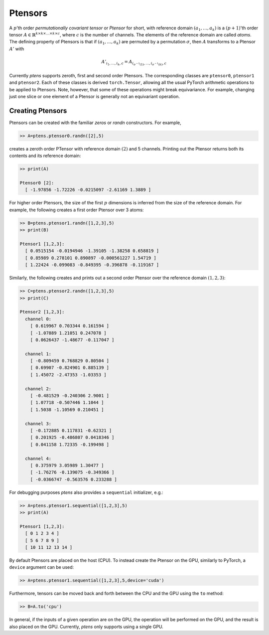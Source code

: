 ********
Ptensors
********

A :math:`p`'th order *permutationally covariant tensor* or *Ptensor* for short, with  
reference domain :math:`(a_1,\ldots,a_k)` is a :math:`(p+1)`'th order tensor 
:math:`A\in\mathbb{R}^{k\times k\times\ldots\times k\times c}`, where :math:`c` is the number 
of channels. The elements of the reference domain are called `atoms`. 
The defining property of Ptensors is that if :math:`(a_1,\ldots,a_k)` are permuted 
by a permutation :math:`\sigma`, then :math:`A` transforms to a Ptensor :math:`A'` with 

.. math::
  A'_{i_1,\ldots,i_k,c}=A_{i_{\sigma^{-1}(1)},\ldots,i_{\sigma^{-1}(k)},c}

Currently `ptens` supports zeroth, first and second order Ptensors. The corresponding classes are  
``ptensor0``, ``ptensor1`` and ``ptensor2``. Each of these classes is derived  
``torch.Tensor``, allowing all the usual PyTorch arithmetic operations to be applied to Ptensors. 
Note, however, that some of these operations might break equivariance. For example, changing 
just one slice or one element of a Ptensor is generally not an equivariant 
operation. 

.. 
  (unless it is a slice corresponding to a 
  given setting of the channel dimension) generally breaks equivariance. 

=================
Creating Ptensors
=================
 
Ptensors can be created with the familiar `zeros` or `randn` constructors. 
For example,

.. code-block:: python

 >> A=ptens.ptensor0.randn([2],5)

creates a zeroth order PTensor with reference domain :math:`(2)` and 5 channels. 
Printing out the Ptensor returns both its contents and its reference domain:

.. code-block:: python

 >> print(A)

 Ptensor0 [2]:
   [ -1.97856 -1.72226 -0.0215097 -2.61169 1.3889 ]

For higher order Ptensors, the size of the first :math:`p` dimensions is inferred from the 
size of the reference domain. For example, the following creates a first order Ptensor over 3 atoms:

.. code-block:: python

 >> B=ptens.ptensor1.randn([1,2,3],5)
 >> print(B)

 Ptensor1 [1,2,3]:
   [ 0.0515154 -0.0194946 -1.39105 -1.38258 0.658819 ]
   [ 0.85989 0.278101 0.890897 -0.000561227 1.54719 ]
   [ 1.22424 -0.099083 -0.849395 -0.396878 -0.119167 ]

Similarly, the following creates and prints out a second order Ptensor over the reference domain 
:math:`(1,2,3)`:

.. code-block:: python

 >> C=ptens.ptensor2.randn([1,2,3],5)
 >> print(C)

 Ptensor2 [1,2,3]:
   channel 0:
     [ 0.619967 0.703344 0.161594 ]
     [ -1.07889 1.21051 0.247078 ]
     [ 0.0626437 -1.48677 -0.117047 ]

   channel 1:
     [ -0.809459 0.768829 0.80504 ]
     [ 0.69907 -0.824901 0.885139 ]
     [ 1.45072 -2.47353 -1.03353 ]

   channel 2:
     [ -0.481529 -0.240306 2.9001 ]
     [ 1.07718 -0.507446 1.1044 ]
     [ 1.5038 -1.10569 0.210451 ]

   channel 3:
     [ -0.172885 0.117831 -0.62321 ]
     [ 0.201925 -0.486807 0.0418346 ]
     [ 0.041158 1.72335 -0.199498 ]

   channel 4:
     [ 0.375979 3.05989 1.30477 ]
     [ -1.76276 -0.139075 -0.349366 ]
     [ -0.0366747 -0.563576 0.233288 ]

For debugging purposes `ptens` also provides a ``sequential`` initializer, e.g.:

.. code-block:: python

 >> A=ptens.ptensor1.sequential([1,2,3],5)
 >> print(A)

 Ptensor1 [1,2,3]:
   [ 0 1 2 3 4 ]
   [ 5 6 7 8 9 ]
   [ 10 11 12 13 14 ]

By default Ptensors are placed on the host (CPU). To instead create the Ptensor on the 
GPU, similarly to PyTorch, a ``device`` argument can be used:

.. code-block:: python

 >> A=ptens.ptensor1.sequential([1,2,3],5,device='cuda')

Furthermore, tensors can be moved back and forth between the CPU and the GPU using the ``to`` method:

.. code-block:: python

 >> B=A.to('cpu')

In general, if the inputs of a given operation are on the GPU, the operation will be performed on the GPU, 
and the result is also placed on the GPU. 
Currently, `ptens` only supports using a single GPU. 







 